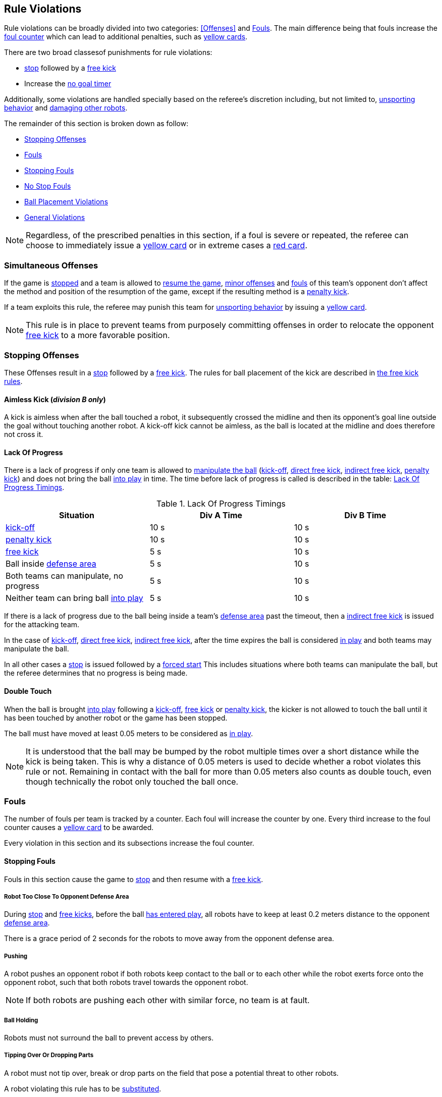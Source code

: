 == Rule Violations

Rule violations can be broadly divided into two categories:
<<Offenses>> and <<Fouls>>. The main difference being that fouls
increase the <<Foul Counter, foul counter>> which can lead to
additional penalties, such as <<Yellow Card, yellow cards>>.

There are two broad classesof punishments for rule violations:

- <<Stop, stop>> followed by a <<Free Kick, free kick>>
- Increase the <<No Stop Foul, no goal timer>>

Additionally, some violations are handled specially based on the
referee's discretion including, but not limited to, <<Unsporting
Behavior, unsporting behavior>> and <<Damaging Other Robots, damaging
other robots>>.

The remainder of this section is broken down as follow:

- <<Stopping Offenses>>
- <<Fouls>>
  - <<Stopping Fouls>>
  - <<No Stop Fouls>>
- <<Ball Placement Violations>>
- <<General Violations>>

NOTE: Regardless, of the prescribed penalties in this section, if a
foul is severe or repeated, the referee can choose to immediately
issue a <<Yellow Card, yellow card>> or in extreme cases a <<Red Card,
red card>>.

=== Simultaneous Offenses
If the game is <<Stop, stopped>> and a team is allowed to <<Resuming The Game, resume the game>>, <<Minor Offenses, minor offenses>> and <<Fouls, fouls>> of this team's opponent don't affect the method and position of the resumption of the game, except if the resulting method is a <<Penalty Kick, penalty kick>>.

If a team exploits this rule, the referee may punish this team for <<Unsporting Behavior,unsporting behavior>> by issuing a <<Yellow Card, yellow card>>.

NOTE: This rule is in place to prevent teams from purposely committing offenses in order to relocate the opponent <<Free Kick,free kick>> to a more favorable position.


=== Stopping Offenses

These Offenses result in a <<Stop, stop>> followed by a <<Free Kick, free kick>>. The rules for ball placement of the
kick are described in <<Free Kick, the free kick rules>>.


==== Aimless Kick [small]#(_division B only_)#
A kick is aimless when after the ball touched a robot, it subsequently crossed the midline and then its opponent's goal line outside the goal without touching another robot. A kick-off kick cannot be aimless, as the ball is located at the midline and does therefore not cross it.

==== Lack Of Progress

There is a lack of progress if only one team is allowed to <<Ball
Manipulation, manipulate the ball>> (<<Kick-Off, kick-off>>, <<Direct
Free Kick, direct free kick>>, <<Indirect Free Kick, indirect free
kick>>, <<Penalty Kick, penalty kick>>) and does not bring the ball
<<Ball In And Out Of Play, into play>> in time. The time before lack
of progress is called is described in the table: <<lack-of-progress-timings>>.

[frame="topbot",options="header"]
.Lack Of Progress Timings
[[lack-of-progress-timings]]
|=============================================================================
| Situation                                                           | Div A Time | Div B Time
| <<Kick-Off, kick-off>>                                              | 10 s       | 10 s
| <<Penalty Kick, penalty kick>>                                      | 10 s       | 10 s
| <<Free Kick, free kick>>                                     |  5 s       | 10 s
| Ball inside <<Defense Area, defense area>>                          |  5 s       | 10 s
| Both teams can manipulate, no progress                              |  5 s       | 10 s
| Neither team can bring ball <<Ball In And Out Of Play, into play>>  |  5 s       | 10 s
|=============================================================================


If there is a lack of progress due to the ball being inside a team's
<<Defense Area, defense area>> past the timeout, then a <<Indirect Free
Kick, indirect free kick>> is issued for the attacking team.

In the case of <<Kick-Off, kick-off>>, <<Direct Free Kick, direct free
kick>>, <<Indirect Free Kick, indirect free kick>>, after the time
expires the ball is considered <<Ball In And Out Of Play, in play>>
and both teams may manipulate the ball.

In all other cases a <<Stop, stop>> is issued followed by a <<Force Start,
forced start>>
This includes situations where both teams can manipulate the ball, but
the referee determines that no progress is being made.


==== Double Touch
When the ball is brought <<Ball In And Out Of Play, into play>> following a <<Kick-Off, kick-off>>, <<Free Kick, free kick>> or <<Penalty Kick, penalty kick>>, the kicker is not allowed to touch the ball until it has been touched by another robot or the game has been stopped.

The ball must have moved at least 0.05 meters to be considered as <<Ball In And Out Of Play, in play>>.

NOTE: It is understood that the ball may be bumped by the robot multiple times over a short distance while the kick is being taken. This is why a distance of 0.05 meters is used to decide whether a robot violates this rule or not. Remaining in contact with the ball for more than 0.05 meters also counts as double touch, even though technically the robot only touched the ball once.


=== Fouls

The number of fouls per team is tracked by a counter. Each foul will
increase the counter by one. Every third increase to the foul counter
causes a <<Yellow Card, yellow card>> to be awarded.

Every violation in this section and its subsections increase the foul
counter.


==== Stopping Fouls

Fouls in this section cause the game to <<Stop, stop>> and then resume
with a <<Free Kick, free kick>>.


===== Robot Too Close To Opponent Defense Area
During <<Stop, stop>> and <<Free Kick, free kicks>>, before the ball <<Resuming The Game, has entered play>>, all robots have to keep at least 0.2 meters distance to the opponent <<Defense Area, defense area>>.

There is a grace period of 2 seconds for the robots to move away from the opponent defense area.

===== Pushing
A robot pushes an opponent robot if both robots keep contact to the ball or to each other while the robot exerts force onto the opponent robot, such that both robots travel towards the opponent robot.

NOTE: If both robots are pushing each other with similar force, no team is at fault.

===== Ball Holding
Robots must not surround the ball to prevent access by others.

===== Tipping Over Or Dropping Parts
A robot must not tip over, break or drop parts on the field that pose a potential threat to other robots.

A robot violating this rule has to be <<Robot Substitution, substituted>>.

NOTE: Metal parts (screws for example) as well as larger parts generally pose a potential threat, very small non-metal parts (for example rubber subwheel rings) don't.

===== Robot Stop Speed
A robot must not move faster than 1.5 meters per second during <<Stop, stop>>. A violation of this rule is only counted once per robot and stoppage.

There is a grace period of 2 seconds for the robots to slow down.

NOTE: This rule does not apply to <<Ball Placement, ball placement>>.

NOTE: Since the stop command is used for manual ball placement and
<<Robot Substitution, robot substitution>>, the intention of the robot
speed limit is to avoid robots harming the people on the field.

===== Multiple Defenders
NOTE: This rule does not use the standard sanctions defined for <<Fouls, fouls>>.

If a robot other than the keeper touches the ball while being partially inside its own defense area, the game is stopped, the robot receives a <<Yellow Card, yellow card>> and the opponent team resumes the game with a <<Free Kick, free kick>>. The foul counter is not increased.

If a robot other than the keeper touches the ball while being entirely
inside its own defense area, the game is stopped and a <<Penalty Kick,
penalty kick>> is awarded to the other team. The foul counter is not
increased.

===== Boundary Crossing
A robot must not kick the ball over the field boundary such that the ball leaves the field.


==== No Stop Fouls

Violations in this section are fouls, but they do not cause a <<Stop,
stop>>. Instead, the game continues but time is added to a per-team no
goal timer. Any goal scored by the team while this timer has time
remaining is <<Scoring Goals, considered invalid>>.

Each violation adds 2 seconds to the timer. The timer is cleared if
the opposing team scores a <<Scoring Goals, valid goal>>.
The timer is also cleared at half-time and at overtime.

The same no stop foul cannot be triggered again until the foul
condition has stopped being violated or there has been 1 second since
the foul was first triggered. This is to allow teams to adjust their
robots' positions, ball speed or any other property that is causing
the violation before being penalized additional times.

===== Attacker In Defense Area
A robot must not touch the ball while being partially or fully inside the opponent <<Defense Area, defense area>>.

NOTE: When the ball is <<Ball In And Out Of Play, out of play>>, the more strict rule <<Robot Too Close To Opponent Defense Area>> applies instead.

===== Excessive Dribbling
A robot must not <<Dribbling Device, dribble>> the ball further than 1 meter, measured linearly from the ball location where the dribbling started. A robot begins dribbling when it makes contact with the ball and stops dribbling when there is an observable separation between the ball and the robot.

NOTE: Dribblers can still be used to dribble large distances with the ball as long as the robot periodically loses possession, such as kicking the ball ahead of it as human soccer players often do.

===== Ball Speed
A robot must not accelerate the ball faster than 6.5 meters per second in 3D space.

===== Defender Too Close To Ball
A robot's distance to the ball must be at least 0.5 meters during an opponent <<Kick-Off, kick-off>>, <<Free Kick, free kick>>.
The game is resumed with the same command that was issued before the foul.

NOTE: During <<Stop, stop>>, there is no automatic sanction for being too close to the ball. The referee may still punish a team for <<Unsporting Behavior,unsporting behavior>> by issuing a <<Yellow Card, yellow card>> if it does not respect the required distance. See <<Stop, stop>> for further explanation.

===== Attacker Touches Robot In Opponent Defense Area
When the ball <<Ball In And Out Of Play, in play>>, a robot must not touch any opponent robot inside the opponent <<Defense Area, defense area>>.

NOTE: When the ball is <<Ball In And Out Of Play, out of play>>, the rule <<Robot Too Close To Opponent Defense Area>> applies instead.


===== Crashing
At the moment of collision of two robots of different teams, the difference of the speed vectors of both robots is taken and projected onto the line that is defined by the position of both robots. If the length of this projection is greater than 1.5 meters per second, the faster robot committed a foul. If the absolute robot speed difference is less than 0.3 meters per second, both conduct a foul but the game will not be stopped.


=== Ball Placement Violations

==== Ball Placement Interference
During <<Ball Placement, ball placement>>, all robots of the non-placing team have to keep at least 0.5 meters distance to the line between the ball and the placement position (the forbidden area forms a stadium shape).


If a robot of the non-placing team is too close to the line between
the ball and the placement position for more than 2 seconds, it
commits a foul. In this case, 10 seconds are added to the ball
placement timer

NOTE: This rule does not cover all cases of ball placement interference. The <<Referee, referee>> is encouraged to call fouls if the non-placing team is obviously interfering with the ball placement.


=== General Violations


==== Unsporting Behavior
Unsporting behavior can lead to <<Yellow Card, yellow cards>>, <<Red Card, red cards>>, <<Penalty Kick, penalty kicks>>, a <<Forced Forfeit, forced forfeit>> or a <<Disqualification, disqualification>>. The human <<Referee, referee>> chooses an appropriate sanction, depending on the severity of the offense.

NOTE: If the referee is not sure which sanction to choose, he may confer with members of the <<Technical Committee, technical committee>> or the <<Organizing Committee, organizing committee>>.

Some examples of unsporting behavior are listed below.

===== Damaging Other Robots
It is not allowed to damage or modify robots of other teams.

===== Damaging The Field Or The Ball
It is not allowed to damage or modify the field or the ball.

===== Showing Lack Of Respect
A team member must show appropriate respect to everyone involved in the game. Infringements of this rule include but are not limited to:

* insulting the opponent, the <<Referee, referee>> or other persons holding an <<Impartial Roles, impartial role>>
* annoying the <<Referee, referee>> or other persons holding an <<Impartial Roles, impartial role>>
* not obeying the orders of the <<Referee, referee>>

